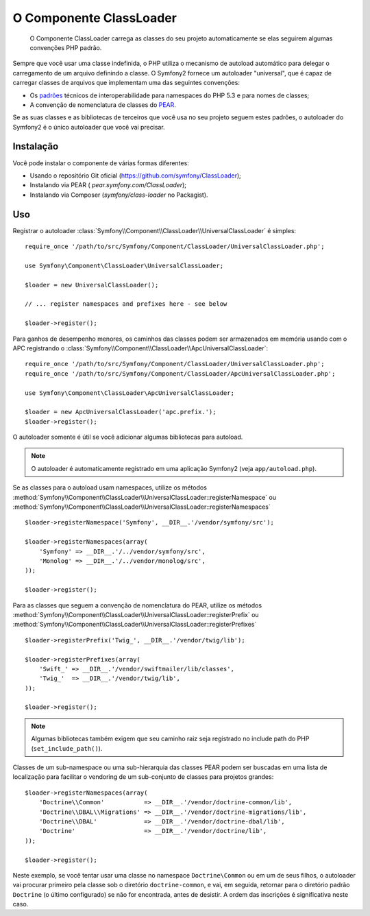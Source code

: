 .. index::
   pair: Autoloader; Configuração
   single: Componentes; ClassLoader

O Componente ClassLoader
========================

    O Componente ClassLoader carrega as classes do seu projeto automaticamente se
    elas seguirem algumas convenções PHP padrão.

Sempre que você usar uma classe indefinida, o PHP utiliza o mecanismo de autoload automático
para delegar o carregamento de um arquivo definindo a classe. O Symfony2 fornece um
autoloader "universal", que é capaz de carregar classes de arquivos que
implementam uma das seguintes convenções:

* Os `padrões`_ técnicos de interoperabilidade para namespaces do PHP 5.3 e para nomes de 
  classes;

* A convenção de nomenclatura de classes do `PEAR`_.

Se as suas classes e as bibliotecas de terceiros que você usa no seu projeto seguem
estes padrões, o autoloader do Symfony2 é o único autoloader que
você vai precisar.

Instalação
----------

Você pode instalar o componente de várias formas diferentes:

* Usando o repositório Git oficial (https://github.com/symfony/ClassLoader);
* Instalando via PEAR ( `pear.symfony.com/ClassLoader`);
* Instalando via Composer (`symfony/class-loader` no Packagist).

Uso
---

Registrar o autoloader :class:`Symfony\\Component\\ClassLoader\\UniversalClassLoader`
é simples::

    require_once '/path/to/src/Symfony/Component/ClassLoader/UniversalClassLoader.php';

    use Symfony\Component\ClassLoader\UniversalClassLoader;

    $loader = new UniversalClassLoader();

    // ... register namespaces and prefixes here - see below

    $loader->register();

Para ganhos de desempenho menores, os caminhos das classes podem ser armazenados em memória usando com 
o APC registrando o :class:`Symfony\\Component\\ClassLoader\\ApcUniversalClassLoader`::

    require_once '/path/to/src/Symfony/Component/ClassLoader/UniversalClassLoader.php';
    require_once '/path/to/src/Symfony/Component/ClassLoader/ApcUniversalClassLoader.php';

    use Symfony\Component\ClassLoader\ApcUniversalClassLoader;

    $loader = new ApcUniversalClassLoader('apc.prefix.');
    $loader->register();

O autoloader somente é útil se você adicionar algumas bibliotecas para autoload.

.. note::

    O autoloader é automaticamente registrado em uma aplicação Symfony2 (veja
    ``app/autoload.php``).

Se as classes para o autoload usam namespaces, utilize os métodos
:method:`Symfony\\Component\\ClassLoader\\UniversalClassLoader::registerNamespace`
ou
:method:`Symfony\\Component\\ClassLoader\\UniversalClassLoader::registerNamespaces`
::

    $loader->registerNamespace('Symfony', __DIR__.'/vendor/symfony/src');

    $loader->registerNamespaces(array(
        'Symfony' => __DIR__.'/../vendor/symfony/src',
        'Monolog' => __DIR__.'/../vendor/monolog/src',
    ));

    $loader->register();

Para as classes que seguem a convenção de nomenclatura do PEAR, utilize os métodos
:method:`Symfony\\Component\\ClassLoader\\UniversalClassLoader::registerPrefix`
ou
:method:`Symfony\\Component\\ClassLoader\\UniversalClassLoader::registerPrefixes`
::

    $loader->registerPrefix('Twig_', __DIR__.'/vendor/twig/lib');

    $loader->registerPrefixes(array(
        'Swift_' => __DIR__.'/vendor/swiftmailer/lib/classes',
        'Twig_'  => __DIR__.'/vendor/twig/lib',
    ));

    $loader->register();

.. note::

    Algumas bibliotecas também exigem que seu caminho raiz seja registrado no include path do PHP
    (``set_include_path()``).

Classes de um sub-namespace ou uma sub-hierarquia das classes PEAR podem ser buscadas
em uma lista de localização para facilitar o vendoring de um sub-conjunto de classes 
para projetos grandes::

    $loader->registerNamespaces(array(
        'Doctrine\\Common'           => __DIR__.'/vendor/doctrine-common/lib',
        'Doctrine\\DBAL\\Migrations' => __DIR__.'/vendor/doctrine-migrations/lib',
        'Doctrine\\DBAL'             => __DIR__.'/vendor/doctrine-dbal/lib',
        'Doctrine'                   => __DIR__.'/vendor/doctrine/lib',
    ));

    $loader->register();

Neste exemplo, se você tentar usar uma classe no namespace ``Doctrine\Common``
ou em um de seus filhos, o autoloader vai procurar primeiro pela classe sob o
diretório ``doctrine-common``, e vai, em seguida, retornar para o diretório padrão
``Doctrine`` (o último configurado) se não for encontrada, antes de desistir.
A ordem das inscrições é significativa neste caso.

.. _padrões: http://symfony.com/PSR0
.. _PEAR:    http://pear.php.net/manual/en/standards.php
